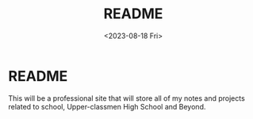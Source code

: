 #+title: README
#+date: <2023-08-18 Fri>

* README
This will be a professional site that will store all of my notes and projects related to school, Upper-classmen High School and Beyond.
